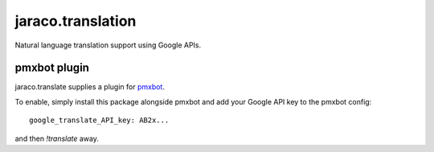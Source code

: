 jaraco.translation
==================

Natural language translation support using Google APIs.


pmxbot plugin
-------------

jaraco.translate supplies a plugin for `pmxbot
<https://bitbucket.org/yougov/pmxbot>`_.

To enable, simply install this package alongside pmxbot and
add your Google API key to the pmxbot config::

    google_translate_API_key: AB2x...

and then `!translate` away.


